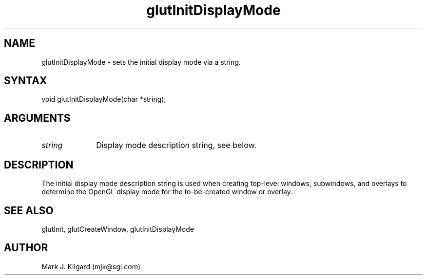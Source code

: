 .\"
.\" Copyright (c) Mark J. Kilgard, 1996.
.\"
.TH glutInitDisplayMode 3GLUT "3.4" "GLUT" "GLUT"
.SH NAME
glutInitDisplayMode - sets the initial display mode via a string. 
.SH SYNTAX
.nf
.LP
void glutInitDisplayMode(char *string);
.fi
.SH ARGUMENTS
.IP \fIstring\fP 1i
Display mode description string, see below.
.SH DESCRIPTION
The initial display mode description string is used when creating top-level windows,
subwindows, and overlays to determine the OpenGL display mode for
the to-be-created window or overlay. 
.SH SEE ALSO
glutInit, glutCreateWindow, glutInitDisplayMode
.SH AUTHOR
Mark J. Kilgard (mjk@sgi.com)
